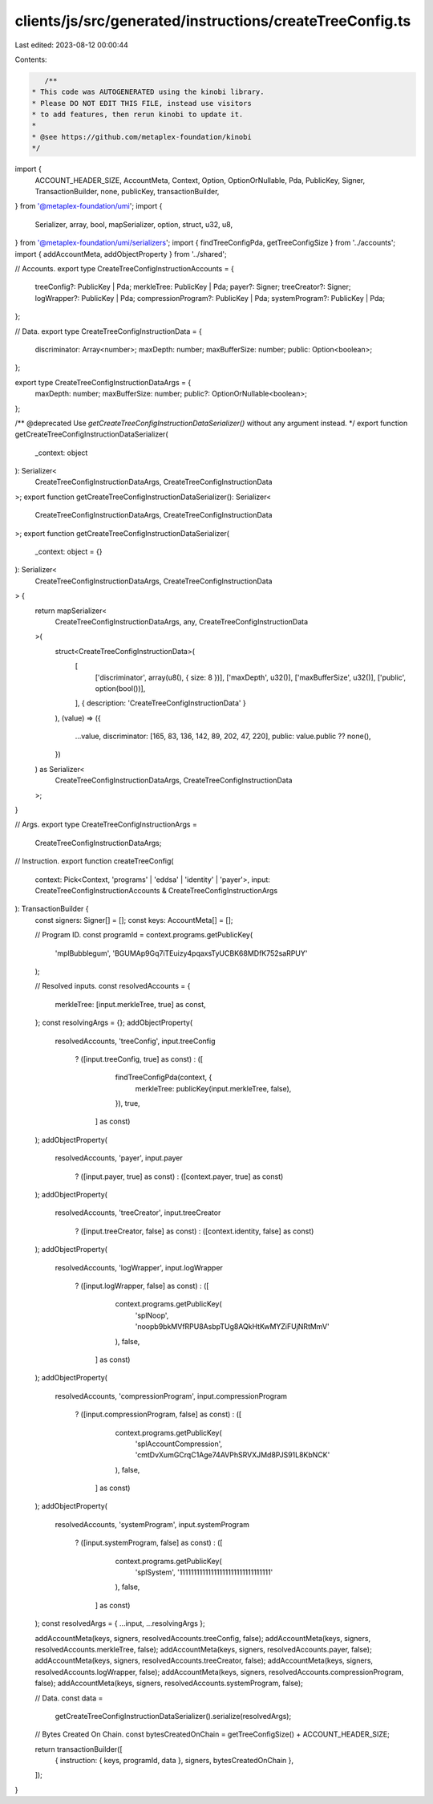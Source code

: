 clients/js/src/generated/instructions/createTreeConfig.ts
=========================================================

Last edited: 2023-08-12 00:00:44

Contents:

.. code-block:: ts

    /**
 * This code was AUTOGENERATED using the kinobi library.
 * Please DO NOT EDIT THIS FILE, instead use visitors
 * to add features, then rerun kinobi to update it.
 *
 * @see https://github.com/metaplex-foundation/kinobi
 */

import {
  ACCOUNT_HEADER_SIZE,
  AccountMeta,
  Context,
  Option,
  OptionOrNullable,
  Pda,
  PublicKey,
  Signer,
  TransactionBuilder,
  none,
  publicKey,
  transactionBuilder,
} from '@metaplex-foundation/umi';
import {
  Serializer,
  array,
  bool,
  mapSerializer,
  option,
  struct,
  u32,
  u8,
} from '@metaplex-foundation/umi/serializers';
import { findTreeConfigPda, getTreeConfigSize } from '../accounts';
import { addAccountMeta, addObjectProperty } from '../shared';

// Accounts.
export type CreateTreeConfigInstructionAccounts = {
  treeConfig?: PublicKey | Pda;
  merkleTree: PublicKey | Pda;
  payer?: Signer;
  treeCreator?: Signer;
  logWrapper?: PublicKey | Pda;
  compressionProgram?: PublicKey | Pda;
  systemProgram?: PublicKey | Pda;
};

// Data.
export type CreateTreeConfigInstructionData = {
  discriminator: Array<number>;
  maxDepth: number;
  maxBufferSize: number;
  public: Option<boolean>;
};

export type CreateTreeConfigInstructionDataArgs = {
  maxDepth: number;
  maxBufferSize: number;
  public?: OptionOrNullable<boolean>;
};

/** @deprecated Use `getCreateTreeConfigInstructionDataSerializer()` without any argument instead. */
export function getCreateTreeConfigInstructionDataSerializer(
  _context: object
): Serializer<
  CreateTreeConfigInstructionDataArgs,
  CreateTreeConfigInstructionData
>;
export function getCreateTreeConfigInstructionDataSerializer(): Serializer<
  CreateTreeConfigInstructionDataArgs,
  CreateTreeConfigInstructionData
>;
export function getCreateTreeConfigInstructionDataSerializer(
  _context: object = {}
): Serializer<
  CreateTreeConfigInstructionDataArgs,
  CreateTreeConfigInstructionData
> {
  return mapSerializer<
    CreateTreeConfigInstructionDataArgs,
    any,
    CreateTreeConfigInstructionData
  >(
    struct<CreateTreeConfigInstructionData>(
      [
        ['discriminator', array(u8(), { size: 8 })],
        ['maxDepth', u32()],
        ['maxBufferSize', u32()],
        ['public', option(bool())],
      ],
      { description: 'CreateTreeConfigInstructionData' }
    ),
    (value) => ({
      ...value,
      discriminator: [165, 83, 136, 142, 89, 202, 47, 220],
      public: value.public ?? none(),
    })
  ) as Serializer<
    CreateTreeConfigInstructionDataArgs,
    CreateTreeConfigInstructionData
  >;
}

// Args.
export type CreateTreeConfigInstructionArgs =
  CreateTreeConfigInstructionDataArgs;

// Instruction.
export function createTreeConfig(
  context: Pick<Context, 'programs' | 'eddsa' | 'identity' | 'payer'>,
  input: CreateTreeConfigInstructionAccounts & CreateTreeConfigInstructionArgs
): TransactionBuilder {
  const signers: Signer[] = [];
  const keys: AccountMeta[] = [];

  // Program ID.
  const programId = context.programs.getPublicKey(
    'mplBubblegum',
    'BGUMAp9Gq7iTEuizy4pqaxsTyUCBK68MDfK752saRPUY'
  );

  // Resolved inputs.
  const resolvedAccounts = {
    merkleTree: [input.merkleTree, true] as const,
  };
  const resolvingArgs = {};
  addObjectProperty(
    resolvedAccounts,
    'treeConfig',
    input.treeConfig
      ? ([input.treeConfig, true] as const)
      : ([
          findTreeConfigPda(context, {
            merkleTree: publicKey(input.merkleTree, false),
          }),
          true,
        ] as const)
  );
  addObjectProperty(
    resolvedAccounts,
    'payer',
    input.payer
      ? ([input.payer, true] as const)
      : ([context.payer, true] as const)
  );
  addObjectProperty(
    resolvedAccounts,
    'treeCreator',
    input.treeCreator
      ? ([input.treeCreator, false] as const)
      : ([context.identity, false] as const)
  );
  addObjectProperty(
    resolvedAccounts,
    'logWrapper',
    input.logWrapper
      ? ([input.logWrapper, false] as const)
      : ([
          context.programs.getPublicKey(
            'splNoop',
            'noopb9bkMVfRPU8AsbpTUg8AQkHtKwMYZiFUjNRtMmV'
          ),
          false,
        ] as const)
  );
  addObjectProperty(
    resolvedAccounts,
    'compressionProgram',
    input.compressionProgram
      ? ([input.compressionProgram, false] as const)
      : ([
          context.programs.getPublicKey(
            'splAccountCompression',
            'cmtDvXumGCrqC1Age74AVPhSRVXJMd8PJS91L8KbNCK'
          ),
          false,
        ] as const)
  );
  addObjectProperty(
    resolvedAccounts,
    'systemProgram',
    input.systemProgram
      ? ([input.systemProgram, false] as const)
      : ([
          context.programs.getPublicKey(
            'splSystem',
            '11111111111111111111111111111111'
          ),
          false,
        ] as const)
  );
  const resolvedArgs = { ...input, ...resolvingArgs };

  addAccountMeta(keys, signers, resolvedAccounts.treeConfig, false);
  addAccountMeta(keys, signers, resolvedAccounts.merkleTree, false);
  addAccountMeta(keys, signers, resolvedAccounts.payer, false);
  addAccountMeta(keys, signers, resolvedAccounts.treeCreator, false);
  addAccountMeta(keys, signers, resolvedAccounts.logWrapper, false);
  addAccountMeta(keys, signers, resolvedAccounts.compressionProgram, false);
  addAccountMeta(keys, signers, resolvedAccounts.systemProgram, false);

  // Data.
  const data =
    getCreateTreeConfigInstructionDataSerializer().serialize(resolvedArgs);

  // Bytes Created On Chain.
  const bytesCreatedOnChain = getTreeConfigSize() + ACCOUNT_HEADER_SIZE;

  return transactionBuilder([
    { instruction: { keys, programId, data }, signers, bytesCreatedOnChain },
  ]);
}


